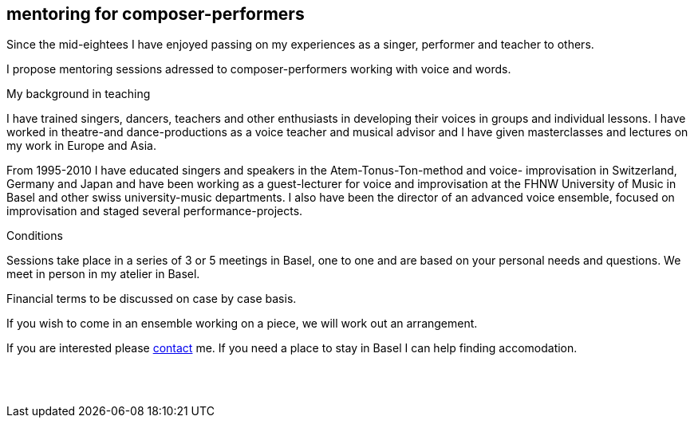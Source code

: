 
[[teaching]]
== mentoring for composer-performers

Since the mid-eightees I have enjoyed passing on my experiences as a singer, performer and
teacher to others.

I propose mentoring sessions adressed to composer-performers working with voice and words.


.My background in teaching
I have trained singers, dancers, teachers and other enthusiasts in developing their voices in groups
and individual lessons. I have worked in theatre-and dance-productions as a voice teacher and
musical advisor and I have given masterclasses and lectures on my work in Europe and Asia.

From 1995-2010 I have educated singers and speakers in the Atem-Tonus-Ton-method and voice-
improvisation in Switzerland, Germany and Japan and have been working as a guest-lecturer for
voice and improvisation at the FHNW University of Music in Basel and other swiss university-music departments. I also have been the director of an advanced voice ensemble, focused on
improvisation and staged several performance-projects.


.Conditions
Sessions take place in a series of 3 or 5 meetings in Basel, one to one
and are based on your personal needs and questions.
We meet in person in my atelier in Basel. 

Financial terms to be discussed on case by case basis.

If you wish to come in an ensemble working on a piece, we will work out an arrangement.

If you are interested please <<contact, contact>> me.
If you need a place to stay in Basel I can help finding accomodation.
[%hardbreaks]
{nbsp}
{nbsp}